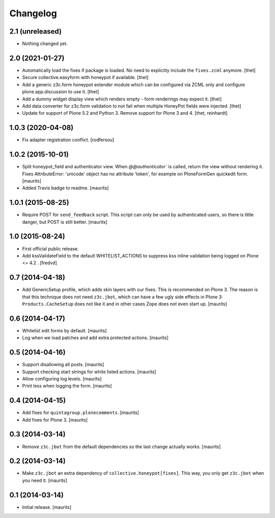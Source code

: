 Changelog
=========


2.1 (unreleased)
----------------

- Nothing changed yet.


2.0 (2021-01-27)
----------------

- Automatically load the fixes if package is loaded. No need to explicitly include the ``fixes.zcml`` anymore.
  [thet]

- Secure collective.easyform with honeypot if available.
  [thet]

- Add a generic z3c.form honeypot extender module which can be configured via ZCML only and configure plone.app.discussion to use it.
  [thet]

- Add a dummy widget display view which renders empty - form renderings may expect it.
  [thet]
  
- Add data converter for z3c.form validation to not fail when multiple HoneyPot fields were injected.
  [thet]

- Update for support of Plone 5.2 and Python 3. Remove support for Plone 3 and 4.
  [thet, reinhardt]


1.0.3 (2020-04-08)
------------------

- Fix adapter registration conflict.
  [rodfersou]


1.0.2 (2015-10-01)
------------------

- Split honeypot_field and authenticator view.  When
  `@@authenticator`` is called, return the view without rendering it.
  Fixes AttributeError: 'unicode' object has no attribute 'token', for
  example on PloneFormGen quickedit form.
  [maurits]

- Added Travis badge to readme.
  [maurits]


1.0.1 (2015-08-25)
------------------

- Require POST for ``send_feedback`` script.  This script can only be
  used by authenticated users, so there is little danger, but POST is
  still better.
  [maurits]


1.0 (2015-08-24)
----------------

- First official public release.

- Add kssValidateField to the default WHITELIST_ACTIONS to suppress kss inline
  validation being logged on Plone <= 4.2 .
  [fredvd]


0.7 (2014-04-18)
----------------

- Add GenericSetup profile, which adds skin layers with our fixes.
  This is recommended on Plone 3.  The reason is that this technique
  does not need ``z3c.jbot``, which can have a few ugly side effects
  in Plone 3: ``Products.CacheSetup`` does not like it and in other
  cases Zope does not even start up.
  [maurits]


0.6 (2014-04-17)
----------------

- Whitelist edit forms by default.
  [maurits]

- Log when we load patches and add extra protected actions.
  [maurits]


0.5 (2014-04-16)
----------------

- Support disallowing all posts.
  [maurits]

- Support checking start strings for white listed actions.
  [maurits]

- Allow configuring log levels.
  [maurits]

- Print less when logging the form.
  [maurits]


0.4 (2014-04-15)
----------------

- Add fixes for ``quintagroup.plonecomments``.
  [maurits]

- Add fixes for Plone 3.
  [maurits]


0.3 (2014-03-14)
----------------

- Remove ``z3c.jbot`` from the default dependencies so the
  last change actually works.
  [maurits]


0.2 (2014-03-14)
----------------

- Make ``z3c.jbot`` an extra dependency of ``collective.honeypot[fixes]``.
  This way, you only get ``z3c.jbot`` when you need it.
  [maurits]


0.1 (2014-03-14)
----------------

- Initial release.
  [maurits]
